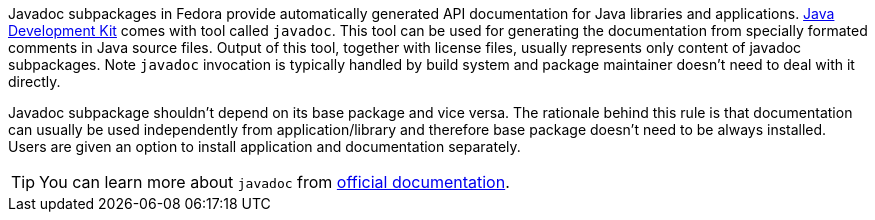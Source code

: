 Javadoc subpackages in Fedora provide automatically generated API
documentation for Java libraries and applications. <<openjdk,Java
Development Kit>> comes with tool called `javadoc`. This tool can be
used for generating the documentation from specially formated comments
in Java source files.  Output of this tool, together with license files,
usually represents only content of javadoc subpackages. Note `javadoc`
invocation is typically handled by build system and package maintainer
doesn't need to deal with it directly.

Javadoc subpackage shouldn't depend on its base package and vice versa.
The rationale behind this rule is that documentation can usually be used
independently from application/library and therefore base package
doesn't need to be always installed. Users are given an option to
install application and documentation separately.


[TIP]
======
You can learn more about `javadoc` from
http://www.oracle.com/technetwork/java/javase/documentation/index-137868.html[official
documentation].
======
